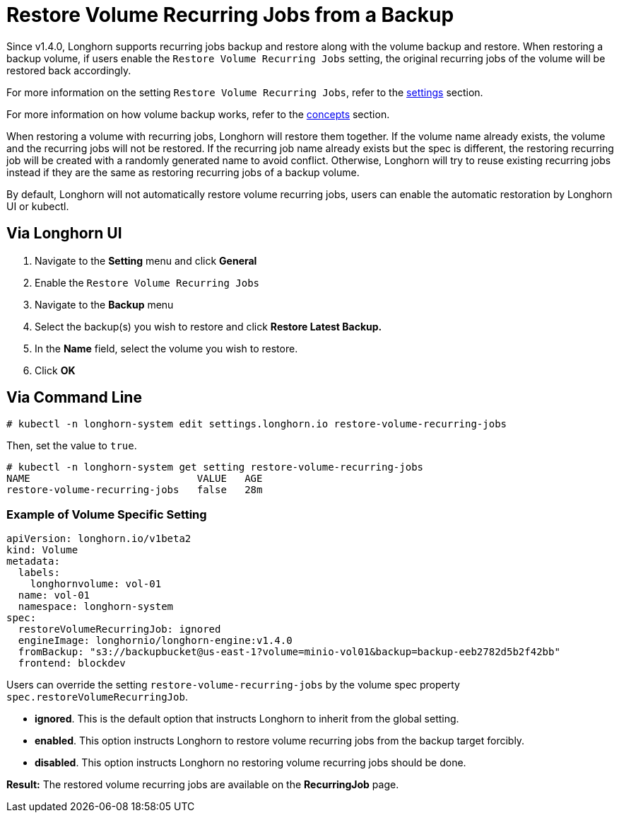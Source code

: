 = Restore Volume Recurring Jobs from a Backup
:weight: 5
:current-version: {page-origin-branch}

Since v1.4.0, Longhorn supports recurring jobs backup and restore along with the volume backup and restore. When restoring a backup volume, if users enable the `Restore Volume Recurring Jobs` setting, the original recurring jobs of the volume will be restored back accordingly.

For more information on the setting `Restore Volume Recurring Jobs`, refer to the xref:references/settings.adoc#restore-volume-recurring-jobs[settings] section.

For more information on how volume backup works, refer to the xref:concepts.adoc#3-backups-and-secondary-storage[concepts] section.

When restoring a volume with recurring jobs, Longhorn will restore them together. If the volume name already exists, the volume and the recurring jobs will not be restored.  If the recurring job name already exists but the spec is different, the restoring recurring job will be created with a randomly generated name to avoid conflict. Otherwise, Longhorn will try to reuse existing recurring jobs instead if they are the same as restoring recurring jobs of a backup volume.

By default, Longhorn will not automatically restore volume recurring jobs, users can enable the automatic restoration by Longhorn UI or kubectl.

== Via Longhorn UI

. Navigate to the *Setting* menu and click *General*
. Enable the `Restore Volume Recurring Jobs`
. Navigate to the *Backup* menu
. Select the backup(s) you wish to restore and click *Restore Latest Backup.*
. In the *Name* field, select the volume you wish to restore.
. Click *OK*

== Via Command Line

[subs="+attributes",bash]
----
# kubectl -n longhorn-system edit settings.longhorn.io restore-volume-recurring-jobs
----

Then, set the value to `true`.

[subs="+attributes",text]
----
# kubectl -n longhorn-system get setting restore-volume-recurring-jobs
NAME                            VALUE   AGE
restore-volume-recurring-jobs   false   28m
----

=== Example of Volume Specific Setting

[subs="+attributes",yaml]
----
apiVersion: longhorn.io/v1beta2
kind: Volume
metadata:
  labels:
    longhornvolume: vol-01
  name: vol-01
  namespace: longhorn-system
spec:
  restoreVolumeRecurringJob: ignored
  engineImage: longhornio/longhorn-engine:v1.4.0
  fromBackup: "s3://backupbucket@us-east-1?volume=minio-vol01&backup=backup-eeb2782d5b2f42bb"
  frontend: blockdev
----

Users can override the setting `restore-volume-recurring-jobs` by the volume spec property  `spec.restoreVolumeRecurringJob`.

* *ignored*. This is the default option that instructs Longhorn to inherit from the global setting.
* *enabled*. This option instructs Longhorn to restore volume recurring jobs from the backup target forcibly.
* *disabled*. This option instructs Longhorn no restoring volume recurring jobs should be done.

*Result:* The restored volume recurring jobs are available on the *RecurringJob* page.
